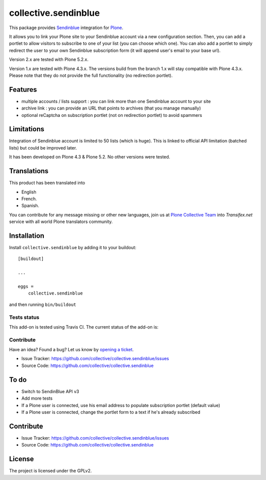 =====================
collective.sendinblue
=====================


This package provides Sendinblue_ integration for `Plone`_.

It allows you to link your Plone site to your Sendinblue account via a new configuration section.
Then, you can add a portlet to allow visitors to subscribe to one of your list (you can choose which one).
You can also add a portlet to simply redirect the user to your own Sendinblue subscription form (it will append user's email to your base url).

Version 2.x are tested with Plone 5.2.x.

Version 1.x are tested with Plone 4.3.x.
The versions build from the branch 1.x will stay compatible with Plone 4.3.x.
Please note that they do not provide the full functionality (no redirection portlet).


Features
--------

- multiple accounts / lists support : you can link more than one Sendinblue account to your site
- archive link : you can provide an URL that points to archives (that you manage manually)
- optional reCaptcha on subscription portlet (not on redirection portlet) to avoid spammers


Limitations
-----------

Integration of Sendinblue account is limited to 50 lists (which is huge).
This is linked to official API limitation (batched lists) but could be improved later.

It has been developed on Plone 4.3 & Plone 5.2. No other versions were tested.


Translations
------------

This product has been translated into

- English

- French.

- Spanish.

You can contribute for any message missing or other new languages, join us at 
`Plone Collective Team <https://www.transifex.com/plone/plone-collective/>`_ 
into *Transifex.net* service with all world Plone translators community.


Installation
------------

Install ``collective.sendinblue`` by adding it to your buildout: ::

    [buildout]

    ...

    eggs =
        collective.sendinblue


and then running ``bin/buildout``


Tests status
============

This add-on is tested using Travis CI. The current status of the add-on is:

.. image:: https://img.shields.io/travis/collective/collective.sendinblue/master.svg
    :target: https://travis-ci.org/collective/collective.sendinblue

.. image:: http://img.shields.io/pypi/v/collective.sendinblue.svg
   :target: https://pypi.org/project/collective.sendinblue


Contribute
==========

Have an idea? Found a bug? Let us know by `opening a ticket`_.

- Issue Tracker: https://github.com/collective/collective.sendinblue/issues
- Source Code: https://github.com/collective/collective.sendinblue


To do
-----

- Switch to SendinBlue API v3
- Add more tests
- If a Plone user is connected, use his email address to populate subscription portlet (default value)
- If a Plone user is connected, change the portlet form to a text if he's already subscribed


Contribute
----------

- Issue Tracker: https://github.com/collective/collective.sendinblue/issues
- Source Code: https://github.com/collective/collective.sendinblue


License
-------

The project is licensed under the GPLv2.

.. _Sendinblue: https://sendinblue.com
.. _Plone: https://plone.org/
.. _`opening a ticket`: https://github.com/collective/collective.sendinblue/issues
